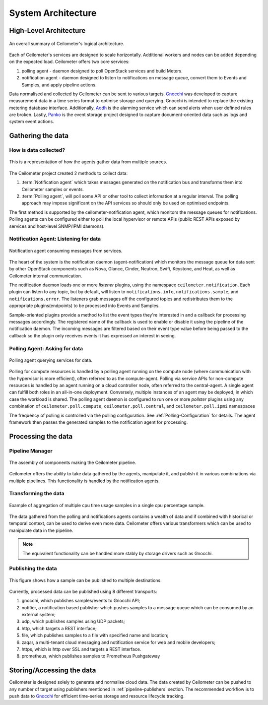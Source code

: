 .. _architecture:

===================
System Architecture
===================

.. index::
   single: agent; architecture
   double: compute agent; architecture
   double: data store; architecture
   double: database; architecture

High-Level Architecture
=======================

.. The source for the following diagram can be found at: https://docs.google.com/presentation/d/1XiOiaq9zI_DIpxY1tlkysg9VAEw2r8aYob0bjG71pNg/edit?usp=sharing

.. figure:: ./ceilo-arch.png
   :width: 100%
   :align: center
   :alt: Architecture summary

   An overall summary of Ceilometer's logical architecture.

Each of Ceilometer's services are designed to scale horizontally. Additional
workers and nodes can be added depending on the expected load. Ceilometer
offers two core services:

1. polling agent - daemon designed to poll OpenStack services and build Meters.
2. notification agent - daemon designed to listen to notifications on message
   queue, convert them to Events and Samples, and apply pipeline actions.

Data normalised and collected by Ceilometer can be sent to various targets.
Gnocchi_ was developed to capture measurement data in a time series format to
optimise storage and querying. Gnocchi is intended to replace the existing
metering database interface. Additionally, Aodh_ is the alarming service which
can send alerts when user defined rules are broken. Lastly, Panko_ is the event
storage project designed to capture document-oriented data such as logs and
system event actions.

.. _Gnocchi: http://gnocchi.xyz/
.. _Aodh: https://docs.openstack.org/aodh/latest/
.. _Panko: https://docs.openstack.org/panko/latest/


Gathering the data
==================

How is data collected?
----------------------

.. figure:: ./1-agents.png
   :width: 100%
   :align: center
   :alt: agents

   This is a representation of how the agents gather data from
   multiple sources.

The Ceilometer project created 2 methods to collect data:

1. :term:`Notification agent` which takes messages generated on the
   notification bus and transforms them into Ceilometer samples or events.
2. :term:`Polling agent`, will poll some API or other tool to collect
   information at a regular interval. The polling approach may impose
   significant on the API services so should only be used on optimised
   endpoints.

The first method is supported by the ceilometer-notification agent, which
monitors the message queues for notifications. Polling agents can be configured
either to poll the local hypervisor or remote APIs (public REST APIs exposed by
services and host-level SNMP/IPMI daemons).

Notification Agent: Listening for data
---------------------------------------

.. index::
      double: notifications; architecture

.. figure:: ./2-1-collection-notification.png
   :width: 100%
   :align: center
   :alt: Notification agent

   Notification agent consuming messages from services.

The heart of the system is the notification daemon (agent-notification)
which monitors the message queue for data sent by other OpenStack
components such as Nova, Glance, Cinder, Neutron, Swift, Keystone, and Heat,
as well as Ceilometer internal communication.

The notification daemon loads one or more *listener* plugins, using the
namespace ``ceilometer.notification``. Each plugin can listen to any topic,
but by default, will listen to ``notifications.info``,
``notifications.sample``, and ``notifications.error``. The listeners grab
messages off the configured topics and redistributes them to the appropriate
plugins(endpoints) to be processed into Events and Samples.

Sample-oriented plugins provide a method to list the event types they're
interested in and a callback for processing messages accordingly.
The registered name of the callback is used to enable or disable it using
the pipeline of the notification daemon. The incoming messages are filtered
based on their event type value before being passed to the callback so the
plugin only receives events it has expressed an interest in seeing.

.. _polling:

Polling Agent: Asking for data
-------------------------------

.. index::
      double: polling; architecture

.. figure:: ./2-2-collection-poll.png
   :width: 100%
   :align: center
   :alt: Polling agent

   Polling agent querying services for data.

Polling for compute resources is handled by a polling agent running
on the compute node (where communication with the hypervisor is more
efficient), often referred to as the compute-agent. Polling via
service APIs for non-compute resources is handled by an agent running
on a cloud controller node, often referred to the central-agent.
A single agent can fulfill both roles in an all-in-one deployment.
Conversely, multiple instances of an agent may be deployed, in
which case the workload is shared. The polling agent
daemon is configured to run one or more *pollster* plugins using any
combination of ``ceilometer.poll.compute``, ``ceilometer.poll.central``, and
``ceilometer.poll.ipmi`` namespaces

The frequency of polling is controlled via the polling configuration. See
:ref:`Polling-Configuration` for details. The agent framework then passes the
generated samples to the notification agent for processing.


Processing the data
===================

.. _multi-publisher:

Pipeline Manager
----------------

.. figure:: ./3-Pipeline.png
   :width: 100%
   :align: center
   :alt: Ceilometer pipeline

   The assembly of components making the Ceilometer pipeline.

Ceilometer offers the ability to take data gathered by the agents, manipulate
it, and publish it in various combinations via multiple pipelines. This
functionality is handled by the notification agents.

Transforming the data
---------------------

.. figure:: ./4-Transformer.png
   :width: 100%
   :align: center
   :alt: Transformer example

   Example of aggregation of multiple cpu time usage samples in a single
   cpu percentage sample.

The data gathered from the polling and notifications agents contains a wealth
of data and if combined with historical or temporal context, can be used to
derive even more data. Ceilometer offers various transformers which can be used
to manipulate data in the pipeline.

.. note::

   The equivalent functionality can be handled more stably by storage
   drivers such as Gnocchi.

Publishing the data
-------------------

.. figure:: ./5-multi-publish.png
   :width: 100%
   :align: center
   :alt: Multi-publish

   This figure shows how a sample can be published to multiple destinations.

Currently, processed data can be published using 8 different transports:

1. gnocchi, which publishes samples/events to Gnocchi API;
2. notifier, a notification based publisher which pushes samples to a message
   queue which can be consumed by an external system;
3. udp, which publishes samples using UDP packets;
4. http, which targets a REST interface;
5. file, which publishes samples to a file with specified name and location;
6. zaqar, a multi-tenant cloud messaging and notification service for web and
   mobile developers;
7. https, which is http over SSL and targets a REST interface.
8. prometheus, which publishes samples to Prometheus Pushgateway


Storing/Accessing the data
==========================

Ceilometer is designed solely to generate and normalise cloud data. The data
created by Ceilometer can be pushed to any number of target using publishers
mentioned in :ref:`pipeline-publishers` section. The recommended workflow is to
push data to Gnocchi_ for efficient time-series storage and resource lifecycle
tracking.
